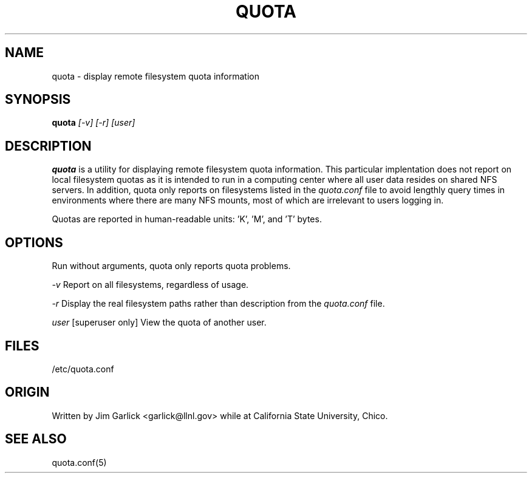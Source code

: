 \." $Id$
.\"
.TH QUOTA 1 "Release 1.0" "" "QUOTA"
.SH NAME
quota \- display remote filesystem quota information
.SH SYNOPSIS
.B quota 
.I "[-v] [-r] [user]"
.br
.SH DESCRIPTION
.B quota 
is a utility for displaying remote filesystem quota information.
This particular implentation does not report on local filesystem quotas
as it is intended to run in a computing center where all user data
resides on shared NFS servers.  In addition, quota only reports on 
filesystems listed in the
.I "quota.conf"
file to avoid lengthly query times in environments where there are many
NFS mounts, most of which are irrelevant to users logging in.
.LP
Quotas are reported in human-readable units: 'K', 'M', and 'T' bytes.

.SH OPTIONS
Run without arguments, quota only reports quota problems.
.LP
.I "-v"
Report on all filesystems, regardless of usage.
.LP
.I "-r"
Display the real filesystem paths rather than description from the
.I "quota.conf"
file.
.LP
.I "user"
[superuser only]  View the quota of another user.

.SH "FILES"
/etc/quota.conf

.SH "ORIGIN"
Written by Jim Garlick <garlick@llnl.gov> while at California State 
University, Chico.

.SH "SEE ALSO"
quota.conf(5)
